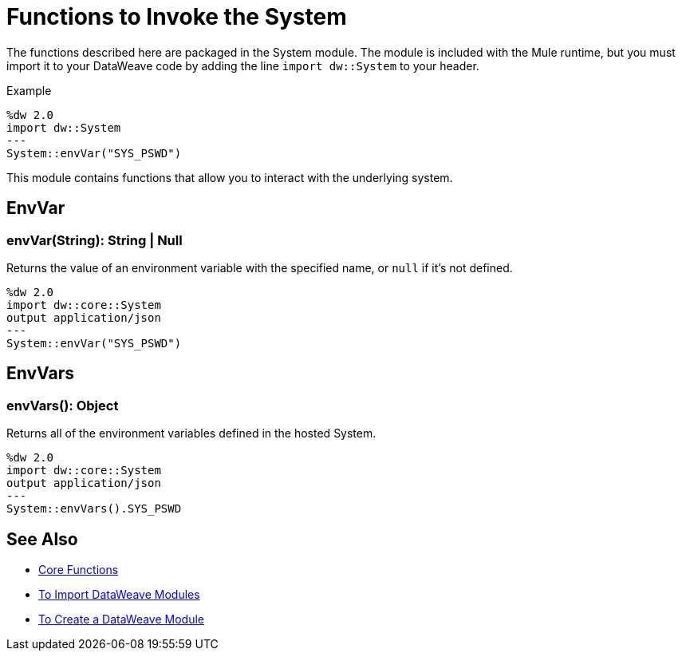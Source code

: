 = Functions to Invoke the System
:keywords: studio, anypoint, esb, transform, transformer, format, aggregate, rename, split, filter convert, xml, json, csv, pojo, java object, metadata, dataweave, data weave, datamapper, dwl, dfl, dw, output structure, input structure, map, mapping

The functions described here are packaged in the System module. The module is included with the Mule runtime, but you must import it to your DataWeave code by adding the line `import dw::System` to your header.

.Example
[source]
----
%dw 2.0
import dw::System
---
System::envVar("SYS_PSWD")
----

This module contains functions that allow you to interact with the underlying system.

== EnvVar

=== envVar(String): String | Null

Returns the value of an environment variable with the specified name, or `null` if it's not defined.

[Example]
----
%dw 2.0
import dw::core::System
output application/json
---
System::envVar("SYS_PSWD")
----

== EnvVars

=== envVars(): Object

Returns all of the environment variables defined in the hosted System.

[Example]
----
%dw 2.0
import dw::core::System
output application/json
---
System::envVars().SYS_PSWD
----


== See Also


* link:/mule-user-guide/v/4.0/dataweave-core-functions[Core Functions]
* link:/mule-user-guide/v/4.0/dataweave-import-task[To Import DataWeave Modules]
* link:/mule-user-guide/v/4.0/dataweave-create-module-task[To Create a DataWeave Module]

